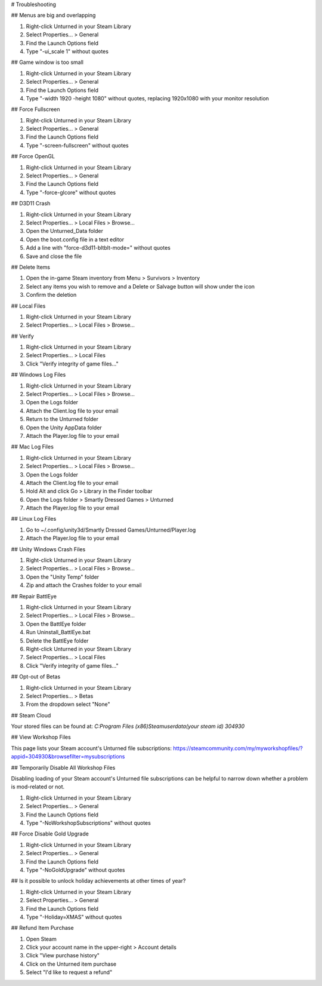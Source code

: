 # Troubleshooting

## Menus are big and overlapping

1. Right-click Unturned in your Steam Library
2. Select Properties... > General
3. Find the Launch Options field
4. Type "-ui_scale 1" without quotes

## Game window is too small

1. Right-click Unturned in your Steam Library
2. Select Properties... > General
3. Find the Launch Options field
4. Type "-width 1920 -height 1080" without quotes, replacing 1920x1080 with your monitor resolution

## Force Fullscreen

1. Right-click Unturned in your Steam Library
2. Select Properties... > General
3. Find the Launch Options field
4. Type "-screen-fullscreen" without quotes

## Force OpenGL

1. Right-click Unturned in your Steam Library
2. Select Properties... > General
3. Find the Launch Options field
4. Type "-force-glcore" without quotes

## D3D11 Crash

1. Right-click Unturned in your Steam Library
2. Select Properties... > Local Files > Browse...
3. Open the Unturned_Data folder
4. Open the boot.config file in a text editor
5. Add a line with "force-d3d11-bltblt-mode=" without quotes
6. Save and close the file

## Delete Items

1. Open the in-game Steam inventory from Menu > Survivors > Inventory
2. Select any items you wish to remove and a Delete or Salvage button will show under the icon
3. Confirm the deletion

## Local Files

1. Right-click Unturned in your Steam Library
2. Select Properties... > Local Files > Browse...

## Verify

1. Right-click Unturned in your Steam Library
2. Select Properties... > Local Files
3. Click "Verify integrity of game files..."

## Windows Log Files

1. Right-click Unturned in your Steam Library
2. Select Properties... > Local Files > Browse...
3. Open the Logs folder
4. Attach the Client.log file to your email
5. Return to the Unturned folder
6. Open the Unity AppData folder
7. Attach the Player.log file to your email

## Mac Log Files

1. Right-click Unturned in your Steam Library
2. Select Properties... > Local Files > Browse...
3. Open the Logs folder
4. Attach the Client.log file to your email
5. Hold Alt and click Go > Library in the Finder toolbar
6. Open the Logs folder > Smartly Dressed Games > Unturned
7. Attach the Player.log file to your email

## Linux Log Files

1. Go to ~/.config/unity3d/Smartly Dressed Games/Unturned/Player.log
2. Attach the Player.log file to your email

## Unity Windows Crash Files

1. Right-click Unturned in your Steam Library
2. Select Properties... > Local Files > Browse...
3. Open the "Unity Temp" folder
4. Zip and attach the Crashes folder to your email

## Repair BattlEye

1. Right-click Unturned in your Steam Library
2. Select Properties... > Local Files > Browse...
3. Open the BattlEye folder
4. Run Uninstall_BattlEye.bat
5. Delete the BattlEye folder
6. Right-click Unturned in your Steam Library
7. Select Properties... > Local Files
8. Click "Verify integrity of game files..."

## Opt-out of Betas

1. Right-click Unturned in your Steam Library
2. Select Properties... > Betas
3. From the dropdown select "None"

## Steam Cloud

Your stored files can be found at:
`C:\Program Files (x86)\Steam\userdata\ (your steam id) \304930`

## View Workshop Files

This page lists your Steam account's Unturned file subscriptions:
https://steamcommunity.com/my/myworkshopfiles/?appid=304930&browsefilter=mysubscriptions

## Temporarily Disable All Workshop Files

Disabling loading of your Steam account's Unturned file subscriptions can be helpful to narrow down whether a problem is mod-related or not.

1. Right-click Unturned in your Steam Library
2. Select Properties... > General
3. Find the Launch Options field
4. Type "-NoWorkshopSubscriptions" without quotes

## Force Disable Gold Upgrade

1. Right-click Unturned in your Steam Library
2. Select Properties... > General
3. Find the Launch Options field
4. Type "-NoGoldUpgrade" without quotes

## Is it possible to unlock holiday achievements at other times of year?

1. Right-click Unturned in your Steam Library
2. Select Properties... > General
3. Find the Launch Options field
4. Type "-Holiday=XMAS" without quotes

## Refund Item Purchase

1. Open Steam
2. Click your account name in the upper-right > Account details
3. Click "View purchase history"
4. Click on the Unturned item purchase
5. Select "I'd like to request a refund"
